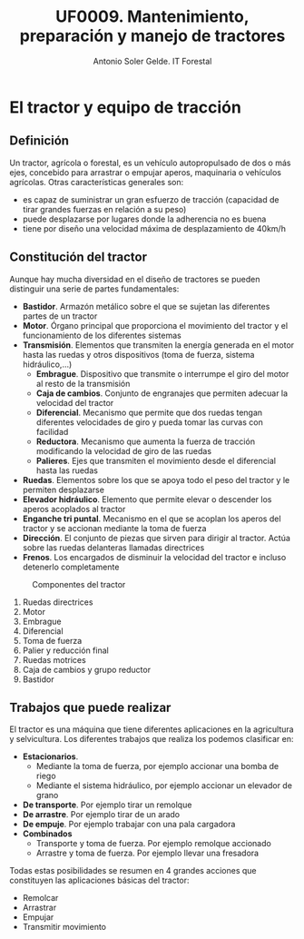 #+TITLE: UF0009. Mantenimiento, preparación y manejo de tractores
#+AUTHOR: Antonio Soler Gelde. IT Forestal
#+EMAIL: asoler@esteldellevant.es
#+LaTeX_CLASS: asgarticle
#+OPTIONS: ':nil *:t -:t ::t <:t H:3 \n:nil ^:t arch:headline
#+OPTIONS: author:t c:nil d:(not "LOGBOOK") date:nil
#+OPTIONS: e:t email:nil f:t inline:nil num:t p:nil pri:nil stat:t
#+OPTIONS: tags:t tasks:t tex:t timestamp:t toc:t todo:t |:t
#+CREATOR: Emacs 25.3.1 (Org mode 8.2.10)
#+DESCRIPTION:
#+EXCLUDE_TAGS: noexport
#+KEYWORDS:
#+LANGUAGE: spanish
#+SELECT_TAGS: export
* El tractor y equipo de tracción
** Definición
Un tractor, agrícola o forestal, es un vehículo autopropulsado de dos o más
ejes, concebido para arrastrar o empujar aperos, maquinaria o vehículos
agrícolas. 
Otras características generales son:
- es capaz de suministrar un gran esfuerzo de tracción (capacidad de tirar
  grandes fuerzas en relación a su peso)
- puede desplazarse por lugares donde la adherencia no es buena
- tiene por diseño una velocidad máxima de desplazamiento de 40km/h
** Constitución del tractor
Aunque hay mucha diversidad en el diseño de tractores se pueden distinguir una
serie de partes fundamentales:
+ *Bastidor*. Armazón metálico sobre el que se sujetan las diferentes partes de
  un tractor
+ *Motor*. Órgano principal que proporciona el movimiento del tractor y el
  funcionamiento de los diferentes sistemas
+ *Transmisión*. Elementos que transmiten la energía generada en el motor hasta
  las ruedas y otros dispositivos (toma de fuerza, sistema hidráulico,...)
  - *Embrague*. Dispositivo que transmite o interrumpe el giro del motor al
    resto de la transmisión
  - *Caja de cambios*. Conjunto de engranajes que permiten adecuar la velocidad
    del tractor
  - *Diferencial*. Mecanismo que permite que dos ruedas tengan diferentes
    velocidades de giro y pueda tomar las curvas con facilidad
  - *Reductora*. Mecanismo que aumenta la fuerza de tracción modificando la
    velocidad de giro de las ruedas
  - *Palieres*. Ejes que transmiten el movimiento desde el diferencial hasta las ruedas
+ *Ruedas*. Elementos sobre los que se apoya todo el peso del tractor y le
  permiten desplazarse
+ *Elevador hidráulico*. Elemento que permite elevar o descender los aperos
  acoplados al tractor
+ *Enganche tri puntal*. Mecanismo en el que se acoplan los aperos del tractor
  y se accionan mediante la toma de fuerza
+ *Dirección*. El conjunto de piezas que sirven para dirigir al tractor. Actúa
  sobre las ruedas delanteras llamadas directrices
+ *Frenos*. Los encargados de disminuir la velocidad del tractor e incluso
  detenerlo completamente
#+BEGIN_CENTER
#+CAPTION: Componentes del tractor
#+ATTR_LATEX: :width 0.8\textwidth
[[./img_0009/tractor_partes.PNG]]
#+END_CENTER
1. Ruedas directrices
2. Motor
3. Embrague
4. Diferencial
5. Toma de fuerza
6. Palier y reducción final
7. Ruedas motrices
8. Caja de cambios y grupo reductor
9. Bastidor
** Trabajos que puede realizar
El tractor es una máquina que tiene diferentes aplicaciones en la agricultura y
selvicultura. Los diferentes trabajos que realiza los podemos clasificar en:
+ *Estacionarios*.
  - Mediante la toma de fuerza, por ejemplo accionar una bomba de riego
  - Mediante el sistema hidráulico, por ejemplo accionar un elevador de grano
+ *De transporte*. Por ejemplo tirar un remolque
+ *De arrastre*. Por ejemplo tirar de un arado
+ *De empuje*. Por ejemplo trabajar con una pala cargadora
+ *Combinados*
  - Transporte y toma de fuerza. Por ejemplo remolque accionado
  - Arrastre y toma de fuerza. Por ejemplo llevar una fresadora

Todas estas posibilidades se resumen en 4 grandes acciones que constituyen las
aplicaciones básicas del tractor:
- Remolcar
- Arrastrar
- Empujar
- Transmitir movimiento
